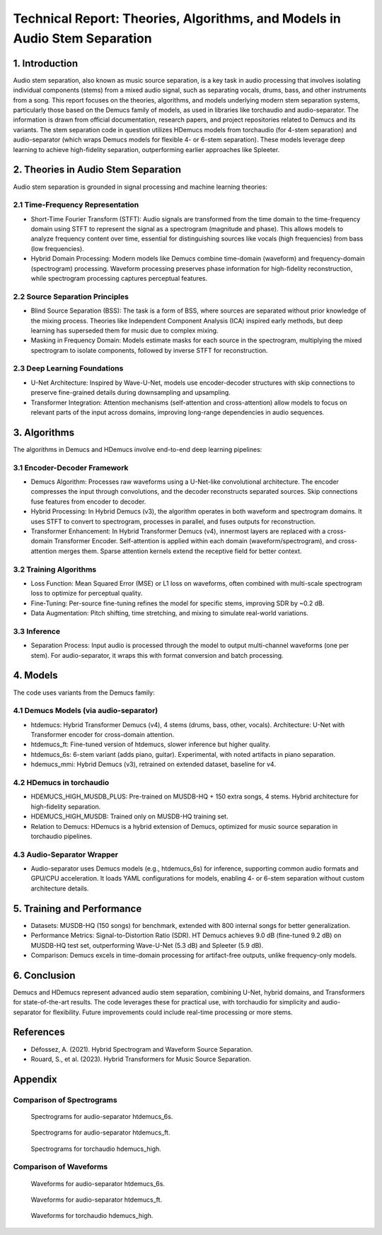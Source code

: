 Technical Report: Theories, Algorithms, and Models in Audio Stem Separation
==========================================================================

1. Introduction
---------------

Audio stem separation, also known as music source separation, is a key task in audio processing that involves isolating individual components (stems) from a mixed audio signal, such as separating vocals, drums, bass, and other instruments from a song. This report focuses on the theories, algorithms, and models underlying modern stem separation systems, particularly those based on the Demucs family of models, as used in libraries like torchaudio and audio-separator. The information is drawn from official documentation, research papers, and project repositories related to Demucs and its variants.
The stem separation code in question utilizes HDemucs models from torchaudio (for 4-stem separation) and audio-separator (which wraps Demucs models for flexible 4- or 6-stem separation). These models leverage deep learning to achieve high-fidelity separation, outperforming earlier approaches like Spleeter.

2. Theories in Audio Stem Separation
------------------------------------

Audio stem separation is grounded in signal processing and machine learning theories:

2.1 Time-Frequency Representation
~~~~~~~~~~~~~~~~~~~~~~~~~~~~~~~~~

*   Short-Time Fourier Transform (STFT): Audio signals are transformed from the time domain to the time-frequency domain using STFT to represent the signal as a spectrogram (magnitude and phase). This allows models to analyze frequency content over time, essential for distinguishing sources like vocals (high frequencies) from bass (low frequencies).

*   Hybrid Domain Processing: Modern models like Demucs combine time-domain (waveform) and frequency-domain (spectrogram) processing. Waveform processing preserves phase information for high-fidelity reconstruction, while spectrogram processing captures perceptual features.

2.2 Source Separation Principles
~~~~~~~~~~~~~~~~~~~~~~~~~~~~~~~~

*   Blind Source Separation (BSS): The task is a form of BSS, where sources are separated without prior knowledge of the mixing process. Theories like Independent Component Analysis (ICA) inspired early methods, but deep learning has superseded them for music due to complex mixing.

*   Masking in Frequency Domain: Models estimate masks for each source in the spectrogram, multiplying the mixed spectrogram to isolate components, followed by inverse STFT for reconstruction.

2.3 Deep Learning Foundations
~~~~~~~~~~~~~~~~~~~~~~~~~~~~~

*   U-Net Architecture: Inspired by Wave-U-Net, models use encoder-decoder structures with skip connections to preserve fine-grained details during downsampling and upsampling.
*   Transformer Integration: Attention mechanisms (self-attention and cross-attention) allow models to focus on relevant parts of the input across domains, improving long-range dependencies in audio sequences.


3. Algorithms
-------------

The algorithms in Demucs and HDemucs involve end-to-end deep learning pipelines:

3.1 Encoder-Decoder Framework
~~~~~~~~~~~~~~~~~~~~~~~~~~~~~

*   Demucs Algorithm: Processes raw waveforms using a U-Net-like convolutional architecture. The encoder compresses the input through convolutions, and the decoder reconstructs separated sources. Skip connections fuse features from encoder to decoder.
*   Hybrid Processing: In Hybrid Demucs (v3), the algorithm operates in both waveform and spectrogram domains. It uses STFT to convert to spectrogram, processes in parallel, and fuses outputs for reconstruction.
*   Transformer Enhancement: In Hybrid Transformer Demucs (v4), innermost layers are replaced with a cross-domain Transformer Encoder. Self-attention is applied within each domain (waveform/spectrogram), and cross-attention merges them. Sparse attention kernels extend the receptive field for better context.

3.2 Training Algorithms
~~~~~~~~~~~~~~~~~~~~~~~

*   Loss Function: Mean Squared Error (MSE) or L1 loss on waveforms, often combined with multi-scale spectrogram loss to optimize for perceptual quality.
*   Fine-Tuning: Per-source fine-tuning refines the model for specific stems, improving SDR by ~0.2 dB.
*   Data Augmentation: Pitch shifting, time stretching, and mixing to simulate real-world variations.

3.3 Inference
~~~~~~~~~~~~~

*   Separation Process: Input audio is processed through the model to output multi-channel waveforms (one per stem). For audio-separator, it wraps this with format conversion and batch processing.

4. Models
---------

The code uses variants from the Demucs family:

4.1 Demucs Models (via audio-separator)
~~~~~~~~~~~~~~~~~~~~~~~~~~~~~~~~~~~~~~~

*   htdemucs: Hybrid Transformer Demucs (v4), 4 stems (drums, bass, other, vocals). Architecture: U-Net with Transformer encoder for cross-domain attention.
*   htdemucs_ft: Fine-tuned version of htdemucs, slower inference but higher quality.
*   htdemucs_6s: 6-stem variant (adds piano, guitar). Experimental, with noted artifacts in piano separation.
*   hdemucs_mmi: Hybrid Demucs (v3), retrained on extended dataset, baseline for v4.

4.2 HDemucs in torchaudio
~~~~~~~~~~~~~~~~~~~~~~~~~

*   HDEMUCS_HIGH_MUSDB_PLUS: Pre-trained on MUSDB-HQ + 150 extra songs, 4 stems. Hybrid architecture for high-fidelity separation.
*   HDEMUCS_HIGH_MUSDB: Trained only on MUSDB-HQ training set.
*   Relation to Demucs: HDemucs is a hybrid extension of Demucs, optimized for music source separation in torchaudio pipelines.

4.3 Audio-Separator Wrapper
~~~~~~~~~~~~~~~~~~~~~~~~~~~

*   Audio-separator uses Demucs models (e.g., htdemucs_6s) for inference, supporting common audio formats and GPU/CPU acceleration. It loads YAML configurations for models, enabling 4- or 6-stem separation without custom architecture details.

5. Training and Performance
---------------------------

*   Datasets: MUSDB-HQ (150 songs) for benchmark, extended with 800 internal songs for better generalization.
*   Performance Metrics: Signal-to-Distortion Ratio (SDR). HT Demucs achieves 9.0 dB (fine-tuned 9.2 dB) on MUSDB-HQ test set, outperforming Wave-U-Net (5.3 dB) and Spleeter (5.9 dB).
*   Comparison: Demucs excels in time-domain processing for artifact-free outputs, unlike frequency-only models.

6. Conclusion
-------------

Demucs and HDemucs represent advanced audio stem separation, combining U-Net, hybrid domains, and Transformers for state-of-the-art results. The code leverages these for practical use, with torchaudio for simplicity and audio-separator for flexibility. Future improvements could include real-time processing or more stems.

References
-----------

*   Défossez, A. (2021). Hybrid Spectrogram and Waveform Source Separation.
*   Rouard, S., et al. (2023). Hybrid Transformers for Music Source Separation.

Appendix
----------

Comparison of Spectrograms
~~~~~~~~~~~~~~~~~~~~~~~~~~

.. container::

   .. figure:: images/only_time_combined_spectrograms_audio_separator_htdemucs_6s.png
      :alt: Spectrograms for audio-separator htdemucs_6s
      :width: 30%

      Spectrograms for audio-separator htdemucs_6s.

   .. figure:: images/only_time_combined_spectrograms_audio_separator_htdemucs_ft.png
      :alt: Spectrograms for audio-separator htdemucs_ft
      :width: 30%

      Spectrograms for audio-separator htdemucs_ft.

   .. figure:: images/only_time_combined_spectrograms_torchaudio_hdemucs_high.png
      :alt: Spectrograms for torchaudio hdemucs_high
      :width: 30%

      Spectrograms for torchaudio hdemucs_high.

Comparison of Waveforms
~~~~~~~~~~~~~~~~~~~~~~~

.. figure:: images/only_time_combined_waveforms_audio_separator_htdemucs_6s.png
   :alt: Waveforms for audio-separator htdemucs_6s
   :width: 30%

   Waveforms for audio-separator htdemucs_6s.

.. figure:: images/only_time_combined_waveforms_audio_separator_htdemucs_ft.png
   :alt: Waveforms for audio-separator htdemucs_ft
   :width: 30%

   Waveforms for audio-separator htdemucs_ft.

.. figure:: images/only_time_combined_waveforms_torchaudio_hdemucs_high.png
   :alt: Waveforms for torchaudio hdemucs_high
   :width: 30%

   Waveforms for torchaudio hdemucs_high.


